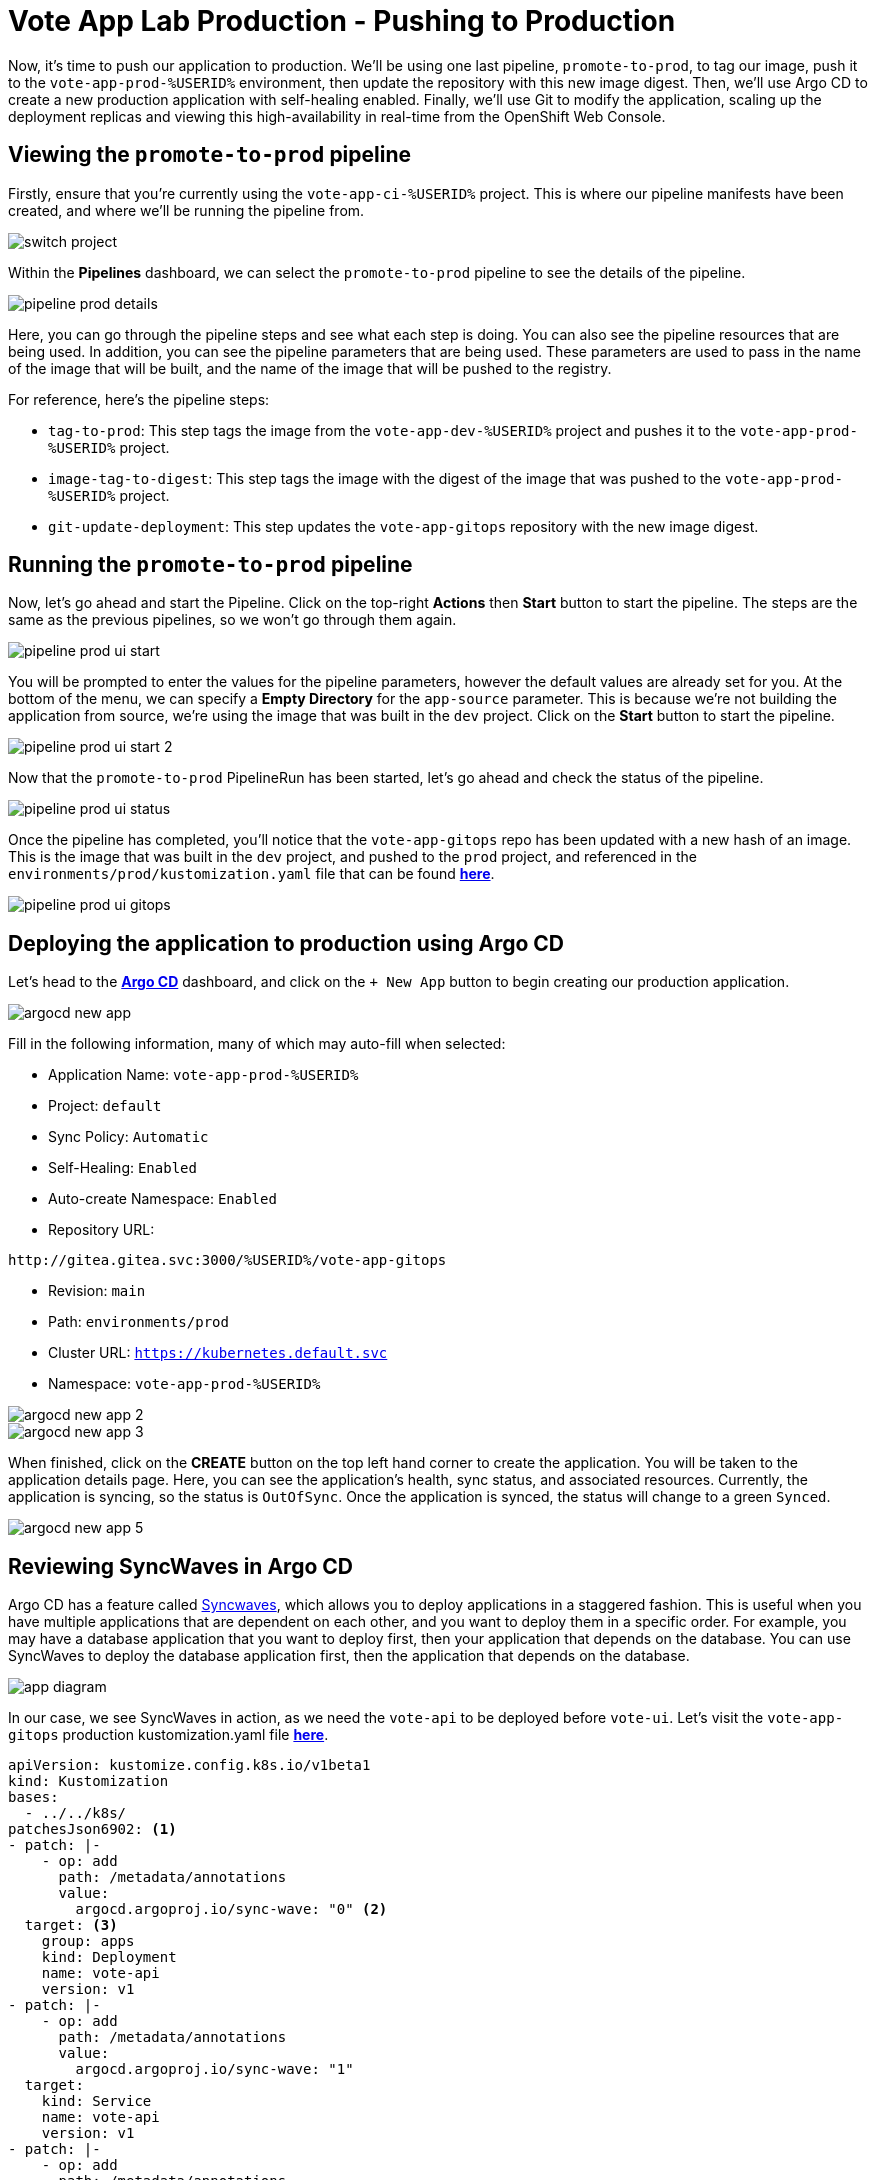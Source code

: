 # Vote App Lab Production - Pushing to Production

Now, it's time to push our application to production. We'll be using one last pipeline, `promote-to-prod`, to tag our image, push it to the `vote-app-prod-%USERID%` environment, then update the repository with this new image digest. Then, we'll use Argo CD to create a new production application with self-healing enabled. Finally, we'll use Git to modify the application, scaling up the deployment replicas and viewing this high-availability in real-time from the OpenShift Web Console.

## Viewing the `promote-to-prod` pipeline

Firstly, ensure that you're currently using the `vote-app-ci-%USERID%` project. This is where our pipeline manifests have been created, and where we'll be running the pipeline from.

image::switch-project.png[]

Within the *Pipelines* dashboard, we can select the `promote-to-prod` pipeline to see the details of the pipeline.

image::pipeline-prod-details.png[]

Here, you can go through the pipeline steps and see what each step is doing. You can also see the pipeline resources that are being used. In addition, you can see the pipeline parameters that are being used.  These parameters are used to pass in the name of the image that will be built, and the name of the image that will be pushed to the registry.

For reference, here's the pipeline steps:

- `tag-to-prod`: This step tags the image from the `vote-app-dev-%USERID%` project and pushes it to the `vote-app-prod-%USERID%` project.
- `image-tag-to-digest`: This step tags the image with the digest of the image that was pushed to the `vote-app-prod-%USERID%` project.
- `git-update-deployment`: This step updates the `vote-app-gitops` repository with the new image digest.

## Running the `promote-to-prod` pipeline

Now, let's go ahead and start the Pipeline. Click on the top-right *Actions* then *Start* button to start the pipeline. The steps are the same as the previous pipelines, so we won't go through them again.

image::pipeline-prod-ui-start.png[]

You will be prompted to enter the values for the pipeline parameters, however the default values are already set for you. At the bottom of the menu, we can specify a *Empty Directory* for the `app-source` parameter. This is because we're not building the application from source, we're using the image that was built in the `dev` project. Click on the *Start* button to start the pipeline.

image::pipeline-prod-ui-start-2.png[]

Now that the `promote-to-prod` PipelineRun has been started, let's go ahead and check the status of the pipeline.

image::pipeline-prod-ui-status.png[]

Once the pipeline has completed, you'll notice that the `vote-app-gitops` repo has been updated with a new hash of an image. This is the image that was built in the `dev` project, and pushed to the `prod` project, and referenced in the `environments/prod/kustomization.yaml` file that can be found link:https://gitea.%SUBDOMAIN%/%USERID%/vote-app-gitops/src/branch/main/environments/prod/kustomization.yaml[*here*,role='params-link',window='_blank'].

image::pipeline-prod-ui-gitops.png[]

## Deploying the application to production using Argo CD

Let's head to the link:https://argocd-server-argocd-%USERID%.%SUBDOMAIN%[*Argo CD*,role='params-link',window='_blank'] dashboard, and click on the `+ New App` button to begin creating our production application.

image::argocd-new-app.png[]

Fill in the following information, many of which may auto-fill when selected:

* Application Name: `vote-app-prod-%USERID%`
* Project: `default`
* Sync Policy: `Automatic`
* Self-Healing: `Enabled`
* Auto-create Namespace: `Enabled`
* Repository URL:

[.console-input]
[source,bash]
----
http://gitea.gitea.svc:3000/%USERID%/vote-app-gitops
----

* Revision: `main`
* Path: `environments/prod`
* Cluster URL: `https://kubernetes.default.svc`
* Namespace: `vote-app-prod-%USERID%`

image::argocd-new-app-2.png[]
image::argocd-new-app-3.png[]

When finished, click on the *CREATE* button on the top left hand corner to create the application. You will be taken to the application details page. Here, you can see the application's health, sync status, and associated resources. Currently, the application is syncing, so the status is `OutOfSync`. Once the application is synced, the status will change to a green `Synced`.

image::argocd-new-app-5.png[]

## Reviewing SyncWaves in Argo CD

Argo CD has a feature called https://argoproj.github.io/argo-cd/user-guide/sync-waves/[Syncwaves,window='_blank'], which allows you to deploy applications in a staggered fashion. This is useful when you have multiple applications that are dependent on each other, and you want to deploy them in a specific order. For example, you may have a database application that you want to deploy first, then your application that depends on the database. You can use SyncWaves to deploy the database application first, then the application that depends on the database.

image::app-diagram.png[]


In our case, we see SyncWaves in action, as we need the `vote-api` to be deployed before `vote-ui`. Let's visit the `vote-app-gitops` production kustomization.yaml file link:https://gitea.%SUBDOMAIN%/%USERID%/vote-app-gitops/src/branch/main/environments/prod/kustomization.yaml[*here*,role='params-link',window='_blank'].

[.console-output]
[source,yaml,subs="attributes+,+macros"]
----
apiVersion: kustomize.config.k8s.io/v1beta1
kind: Kustomization
bases:
  - ../../k8s/
patchesJson6902: <1>
- patch: |-
    - op: add
      path: /metadata/annotations
      value:
        argocd.argoproj.io/sync-wave: "0" <2>
  target: <3>
    group: apps
    kind: Deployment
    name: vote-api
    version: v1
- patch: |-
    - op: add
      path: /metadata/annotations
      value:
        argocd.argoproj.io/sync-wave: "1"
  target:
    kind: Service
    name: vote-api
    version: v1
- patch: |-
    - op: add
      path: /metadata/annotations
      value:
        argocd.argoproj.io/sync-wave: "2"
  target:
    group: apps
    kind: Deployment
    name: vote-ui
    version: v1
- patch: |-
    - op: add
      path: /metadata/annotations
      value:
        argocd.argoproj.io/sync-wave: "3"
  target:
    kind: Service
    name: vote-ui
    version: v1
- patch: |-
    - op: add
      path: /metadata/annotations
      value:
        argocd.argoproj.io/sync-wave: "4"
  target:
    kind: Route
    name: vote-ui
    version: v1
----
<1> Here we are using Kustomize to add SyncWaves as annotations to the Kubernetes manifests for production
<2> The SyncWaves cardinality defines the order of deployment, in this case we want to deploy first the backend and then the frontend
<3> With Kustomize we can define which manifest to match for the patch, in this case Deployments, Services and Routes.

With our configuration currently, SyncWaves allow for a controlled rollout of resources by setting a sequence in which they should be deployed. In this case, we have multiple resources, `vote-api` and `vote-ui`. The `vote-api` resources have syncwaves of `0` and `1`, whereas the `vote-ui` resources have a syncwave of `2`, `3` and `4`. This means that the `vote-api` resource will be deployed first, then the `vote-ui` resource will be deployed second.

image::argocd-app-details-2.png[Argo CD App Details]

## Viewing the application and detecting drift

Now that the application has been deployed to production, let's go ahead and view the application in the OpenShift console. Click on the *Developer* perspective, then click on the *Topology* view. Ensure you're in the `vote-app-prod-%USERID%` project, and you should see the application deployed.

image::app-prod-topology.png[]

Click on the `vote-ui` deployment, and click *Details* to see the details of the deployment. Here, you see how Argo CD will auto-detect drift in the application. Let's go ahead and change the number of replicas to `2`, and see how Argo CD detects the drift and auto-heals.

image::app-prod-topology-2.png[]

Almost immediately after scaling up the replicas for the `vote-ui` deployment, Argo CD notices this drift, and auto-corrects us back to `1` replicas. Pretty neat!

## Using Git to modify the application

Now, let's go ahead and make a change to the application. We'll change the number of replicas to `2`, and see how Argo CD detects the drift and auto-heals. To do this, let's go ahead and modify the `environments/prod/kustomization.yaml` file in the `vote-app-gitops` repository link:https://gitea.%SUBDOMAIN%/%USERID%/vote-app-gitops/src/branch/main/environments/prod/kustomization.yaml[*here*,role='params-link',window='_blank']. Now, within the *Code* tab, click on the *Edit* button to edit within the web page.

image::gitops-prod-kustomization.png[]

Change the number of replicas on line 4 to `2`, then navigate to the *Commit changes* section at the bottom of the page. Here, we can select *Create a new branch for this commit and start a pull request*. We will create a new branch, `%USERID%-feature-id` and start a pull request to merge the changes into the `main` branch. This can be helpful if we want to easily rollback changes to our cluster using GitOps. Click on the *Propose file change* button to create the pull request.

image::gitops-prod-kustomization-2.png[]

You will be taken to the *New Pull Request* page. Here, you can see the changes that were made to the file, just changing the replicas of the `vote-ui` deployment. Click on the *New Pull Request* button to create the pull request.

image::gitops-prod-kustomization-3.png[]

Here, you can see the details of the pull request, and to save time, we can skip adding details to this PR. Simply select the *Create Pull Request* button to create the pull request.

image::gitops-prod-kustomization-4.png[]

With the new pull request created, let's go ahead and merge the pull request into the main branch, where Argo CD is currently tracking our repository. Click on the *Create merge commit* button to merge the pull request.

image::gitops-prod-kustomization-5.png[]

## Viewing the application and detecting drift

Now, let's go ahead and check the status of the application in the OpenShift Web Console. Select the *Developer* perspective, then click on the *Topology* view. Ensure you're in the `vote-app-prod-%USERID%` application, and you should see the `vote-ui` deployed, now with 2 replicas.

image::app-prod-topology-3.png[]

Click on the `vote-ui` deployment, and click *Details* to see the details of the deployment. Here, you see how Argo CD will auto-detect drift in the application. Let's go ahead and change the number of replicas to `1`, and see how Argo CD detects the drift and auto-heals.

image::app-prod-topology-4.png[]

Automatically, the application will sync, and we're not able to keep the `vote-ui` pod replicas at `1`. Argo CD uses the manifests in the `vote-app-gitops` repository and uses Git as the single source of truth, detecting these application drifts and keeping our resource at `2` replicas. We can also see this in Argo CD, where auto sync is enabled.

image::argocd-new-app-6.png[]

## Conclusion

In this section, we learned how to use OpenShift GitOps to deploy an application from a development to a production environment, and how to use Argo CD to detect drift in the application and ensure high-availability.